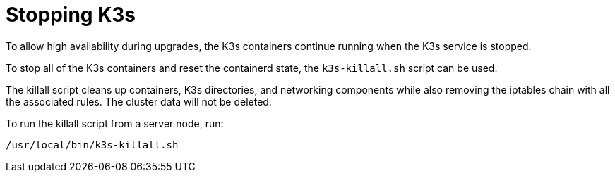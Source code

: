 = Stopping K3s

To allow high availability during upgrades, the K3s containers continue running when the K3s service is stopped.

To stop all of the K3s containers and reset the containerd state, the `k3s-killall.sh` script can be used.

The killall script cleans up containers, K3s directories, and networking components while also removing the iptables chain with all the associated rules. The cluster data will not be deleted.

To run the killall script from a server node, run:

[,bash]
----
/usr/local/bin/k3s-killall.sh
----
